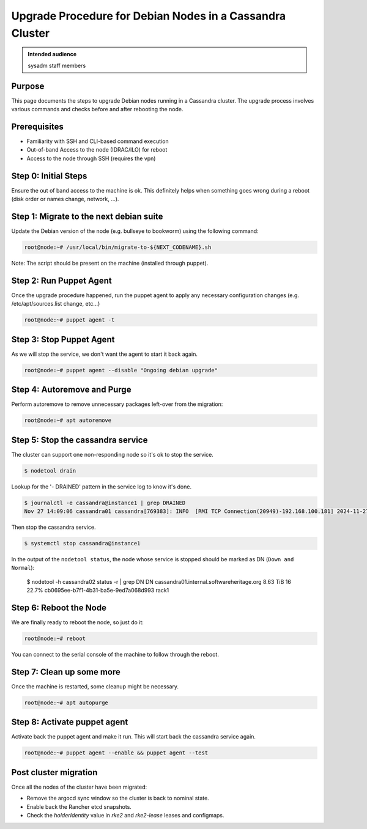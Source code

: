 .. _upgrade-debian-cassandra-cluster:

Upgrade Procedure for Debian Nodes in a Cassandra Cluster
=========================================================

.. admonition:: Intended audience
   :class: important

   sysadm staff members

Purpose
--------

This page documents the steps to upgrade Debian nodes running in a Cassandra
cluster. The upgrade process involves various commands and checks before and
after rebooting the node.

Prerequisites
-------------

+ Familiarity with SSH and CLI-based command execution
+ Out-of-band Access to the node (IDRAC/ILO) for reboot
+ Access to the node through SSH (requires the vpn)

Step 0: Initial Steps
---------------------

Ensure the out of band access to the machine is ok. This definitely helps when
something goes wrong during a reboot (disk order or names change, network,
...).

Step 1: Migrate to the next debian suite
----------------------------------------

Update the Debian version of the node (e.g. bullseye to bookworm) using the
following command:

.. code::

   root@node:~# /usr/local/bin/migrate-to-${NEXT_CODENAME}.sh

Note: The script should be present on the machine (installed through puppet).

Step 2: Run Puppet Agent
-------------------------

Once the upgrade procedure happened, run the puppet agent to apply any necessary
configuration changes (e.g. /etc/apt/sources.list change, etc...)

.. code::

   root@node:~# puppet agent -t

Step 3: Stop Puppet Agent
-------------------------

As we will stop the service, we don't want the agent to start it back again.

.. code::

   root@node:~# puppet agent --disable "Ongoing debian upgrade"

Step 4: Autoremove and Purge
-----------------------------

Perform autoremove to remove unnecessary packages left-over from the migration:

.. code::

   root@node:~# apt autoremove

Step 5: Stop the cassandra service
----------------------------------

The cluster can support one non-responding node so it's ok to stop the
service.

.. code-block:: shell

   $ nodetool drain


Lookup for the '- DRAINED' pattern in the service log to know it's done.

.. code-block:: shell

   $ journalctl -e cassandra@instance1 | grep DRAINED
   Nov 27 14:09:06 cassandra01 cassandra[769383]: INFO  [RMI TCP Connection(20949)-192.168.100.181] 2024-11-27 14:09:06,084 StorageService.java:1635 - DRAINED


Then stop the cassandra service.

.. code-block:: shell

    $ systemctl stop cassandra@instance1


In the output of the ``nodetool status``, the node whose service is stopped
should be marked as DN (``Down and Normal``):

   $ nodetool -h cassandra02 status -r | grep DN
   DN  cassandra01.internal.softwareheritage.org  8.63 TiB  16      22.7%             cb0695ee-b7f1-4b31-ba5e-9ed7a068d993  rack1

Step 6: Reboot the Node
------------------------

We are finally ready to reboot the node, so just do it:

.. code::

   root@node:~# reboot

You can connect to the serial console of the machine to follow through the
reboot.

Step 7: Clean up some more
--------------------------

Once the machine is restarted, some cleanup might be necessary.

.. code::

   root@node:~# apt autopurge

Step 8: Activate puppet agent
-----------------------------

Activate back the puppet agent and make it run. This will start back the
cassandra service again.

.. code::

   root@node:~# puppet agent --enable && puppet agent --test

Post cluster migration
----------------------

Once all the nodes of the cluster have been migrated:

- Remove the argocd sync window so the cluster is back to nominal state.
- Enable back the Rancher etcd snapshots.
- Check the `holderIdentity` value in `rke2` and `rke2-lease` leases and configmaps.
